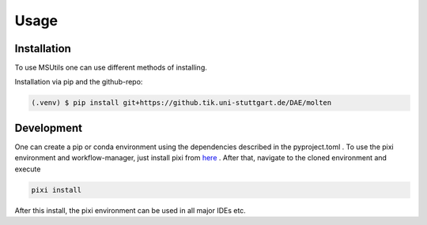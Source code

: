 Usage
=====

Installation
------------

To use MSUtils one can use different methods of installing.

Installation via pip and the github-repo:

.. code-block:: console

   (.venv) $ pip install git+https://github.tik.uni-stuttgart.de/DAE/molten


Development
------------

One can create a pip or conda environment using the dependencies described in the pyproject.toml .
To use the pixi environment and workflow-manager, just install pixi from `here
<https://pixi.sh/latest/>`_ . After that, navigate to the cloned environment and execute

.. code-block:: console

    pixi install

After this install, the pixi environment can be used in all major IDEs etc.
